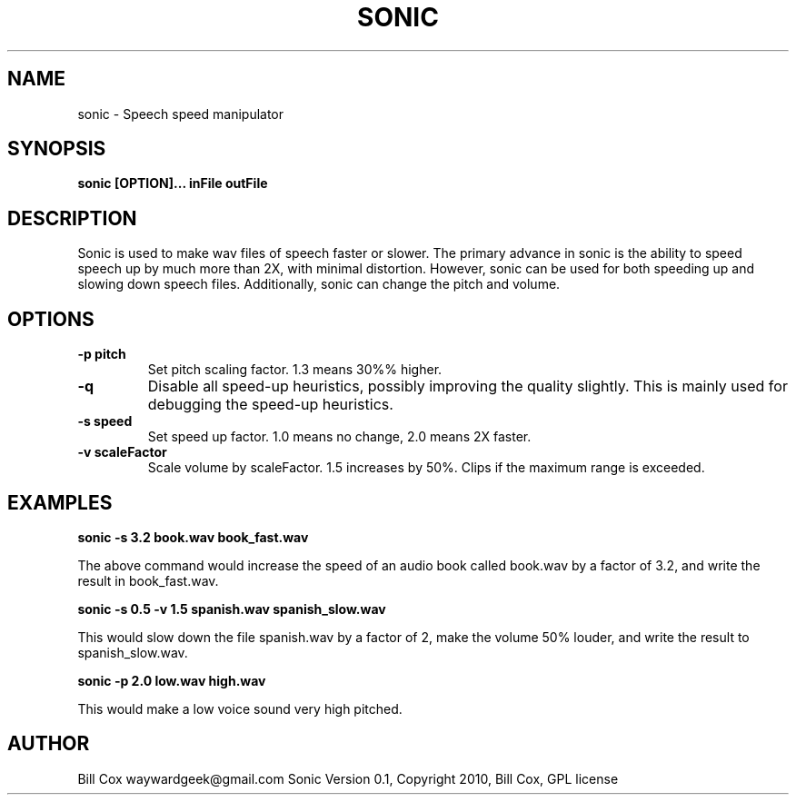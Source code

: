 .TH SONIC 1 

.SH NAME 
sonic \- Speech speed manipulator

.SH SYNOPSIS 
.B sonic [OPTION]... inFile outFile 

.SH DESCRIPTION 
Sonic is used to make wav files of speech faster or slower.  The primary advance
in sonic is the ability to speed speech up by much more than 2X, with minimal
distortion.  However, sonic can be used for both speeding up and slowing down
speech files.  Additionally, sonic can change the pitch and volume.

.SH OPTIONS
.TP
.B \-p pitch
Set pitch scaling factor.  1.3 means 30%% higher.
.TP
.B \-q
Disable all speed-up heuristics, possibly improving the quality slightly.  This
is mainly used for debugging the speed-up heuristics.
.TP
.B \-s speed
Set speed up factor.  1.0 means no change, 2.0 means 2X faster.
.TP
.B \-v scaleFactor
Scale volume by scaleFactor.  1.5 increases by 50%.  Clips if the maximum range is
exceeded.

.SH EXAMPLES

.B sonic -s 3.2 book.wav book_fast.wav

The above command would increase the speed of an audio book called book.wav by a
factor of 3.2, and write the result in book_fast.wav.

.B sonic -s 0.5 -v 1.5 spanish.wav spanish_slow.wav

This would slow down the file spanish.wav by a factor of 2, make the volume 50%
louder, and write the result to spanish_slow.wav.

.B sonic -p 2.0 low.wav high.wav

This would make a low voice sound very high pitched.

.SH AUTHOR 
Bill Cox waywardgeek@gmail.com
.BR
Sonic Version 0.1, Copyright 2010, Bill Cox, GPL license
